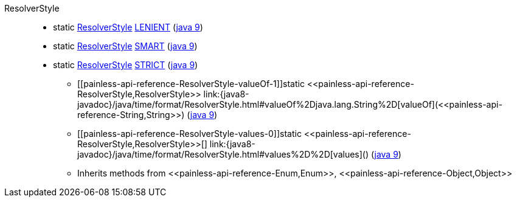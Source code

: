 ////
Automatically generated by PainlessDocGenerator. Do not edit.
Rebuild by running `gradle generatePainlessApi`.
////

[[painless-api-reference-ResolverStyle]]++ResolverStyle++::
** [[painless-api-reference-ResolverStyle-LENIENT]]static <<painless-api-reference-ResolverStyle,ResolverStyle>> link:{java8-javadoc}/java/time/format/ResolverStyle.html#LENIENT[LENIENT] (link:{java9-javadoc}/java/time/format/ResolverStyle.html#LENIENT[java 9])
** [[painless-api-reference-ResolverStyle-SMART]]static <<painless-api-reference-ResolverStyle,ResolverStyle>> link:{java8-javadoc}/java/time/format/ResolverStyle.html#SMART[SMART] (link:{java9-javadoc}/java/time/format/ResolverStyle.html#SMART[java 9])
** [[painless-api-reference-ResolverStyle-STRICT]]static <<painless-api-reference-ResolverStyle,ResolverStyle>> link:{java8-javadoc}/java/time/format/ResolverStyle.html#STRICT[STRICT] (link:{java9-javadoc}/java/time/format/ResolverStyle.html#STRICT[java 9])
* ++[[painless-api-reference-ResolverStyle-valueOf-1]]static <<painless-api-reference-ResolverStyle,ResolverStyle>> link:{java8-javadoc}/java/time/format/ResolverStyle.html#valueOf%2Djava.lang.String%2D[valueOf](<<painless-api-reference-String,String>>)++ (link:{java9-javadoc}/java/time/format/ResolverStyle.html#valueOf%2Djava.lang.String%2D[java 9])
* ++[[painless-api-reference-ResolverStyle-values-0]]static <<painless-api-reference-ResolverStyle,ResolverStyle>>[] link:{java8-javadoc}/java/time/format/ResolverStyle.html#values%2D%2D[values]()++ (link:{java9-javadoc}/java/time/format/ResolverStyle.html#values%2D%2D[java 9])
* Inherits methods from ++<<painless-api-reference-Enum,Enum>>++, ++<<painless-api-reference-Object,Object>>++

